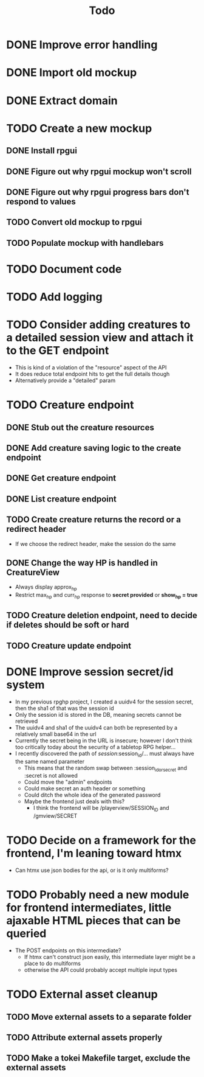 #+STARTUP: showall
#+TODO: TODO(t) WIP(w) | DONE(d) CANCELLED(c)
#+TITLE: Todo

* DONE Improve error handling
* DONE Import old mockup
* DONE Extract domain

* TODO Create a new mockup
** DONE Install rpgui
** DONE Figure out why rpgui mockup won't scroll
** DONE Figure out why rpgui progress bars don't respond to values
** TODO Convert old mockup to rpgui
** TODO Populate mockup with handlebars

* TODO Document code

* TODO Add logging

* TODO Consider adding creatures to a detailed session view and attach it to the GET endpoint
    - This is kind of a violation of the "resource" aspect of the API
    - It does reduce total endpoint hits to get the full details though
    - Alternatively provide a "detailed" param

* TODO Creature endpoint
** DONE Stub out the creature resources
** DONE Add creature saving logic to the create endpoint
** DONE Get creature endpoint
** DONE List creature endpoint
** TODO Create creature returns the record or a redirect header
    - If we choose the redirect header, make the session do the same
** DONE Change the way HP is handled in CreatureView
    - Always display approx_hp
    - Restrict max_hp and curr_hp response to *secret provided* or *show_hp = true*
** TODO Creature deletion endpoint, need to decide if deletes should be soft or hard
** TODO Creature update endpoint

* DONE Improve session secret/id system
    - In my previous rpghp project, I created a uuidv4 for the session secret, then the sha1 of that was the session id
    - Only the session id is stored in the DB, meaning secrets cannot be retrieved
    - The uuidv4 and sha1 of the uuidv4 can both be represented by a relatively small base64 in the url
    - Currently the secret being in the URL is insecure; however I don't think too critically today about the security of a tabletop RPG helper...
    - I recently discovered the path of /session/:session_id/... must always have the same named parameter
        + This means that the random swap between :session_id_or_secret and :secret is not allowed
        + Could move the "admin" endpoints
        + Could make secret an auth header or something
        + Could ditch the whole idea of the generated password
        + Maybe the frontend just deals with this?
            + I think the frontend will be /playerview/SESSION_ID and /gmview/SECRET

* TODO Decide on a framework for the frontend, I'm leaning toward htmx
    - Can htmx use json bodies for the api, or is it only multiforms?

* TODO Probably need a new module for frontend intermediates, little ajaxable HTML pieces that can be queried
    - The POST endpoints on this intermediate?
        + If htmx can't construct json easily, this intermediate layer might be a place to do multiforms
        + otherwise the API could probably accept multiple input types

* TODO External asset cleanup
** TODO Move external assets to a separate folder
** TODO Attribute external assets properly
** TODO Make a tokei Makefile target, exclude the external assets
